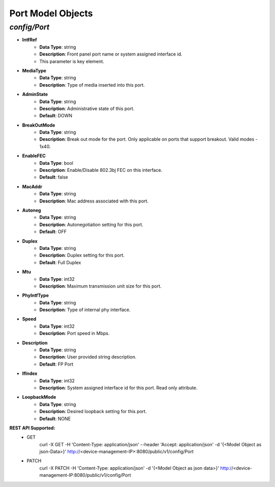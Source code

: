 Port Model Objects
============================================

*config/Port*
------------------------------------

- **IntfRef**
	- **Data Type**: string
	- **Description**: Front panel port name or system assigned interface id.
	- This parameter is key element.
- **MediaType**
	- **Data Type**: string
	- **Description**: Type of media inserted into this port.
- **AdminState**
	- **Data Type**: string
	- **Description**: Administrative state of this port.
	- **Default**: DOWN
- **BreakOutMode**
	- **Data Type**: string
	- **Description**: Break out mode for the port. Only applicable on ports that support breakout. Valid modes - 1x40.
- **EnableFEC**
	- **Data Type**: bool
	- **Description**: Enable/Disable 802.3bj FEC on this interface.
	- **Default**: false
- **MacAddr**
	- **Data Type**: string
	- **Description**: Mac address associated with this port.
- **Autoneg**
	- **Data Type**: string
	- **Description**: Autonegotiation setting for this port.
	- **Default**: OFF
- **Duplex**
	- **Data Type**: string
	- **Description**: Duplex setting for this port.
	- **Default**: Full Duplex
- **Mtu**
	- **Data Type**: int32
	- **Description**: Maximum transmission unit size for this port.
- **PhyIntfType**
	- **Data Type**: string
	- **Description**: Type of internal phy interface.
- **Speed**
	- **Data Type**: int32
	- **Description**: Port speed in Mbps.
- **Description**
	- **Data Type**: string
	- **Description**: User provided string description.
	- **Default**: FP Port
- **IfIndex**
	- **Data Type**: int32
	- **Description**: System assigned interface id for this port. Read only attribute.
- **LoopbackMode**
	- **Data Type**: string
	- **Description**: Desired loopback setting for this port.
	- **Default**: NONE


**REST API Supported:**
	- GET
		 curl -X GET -H 'Content-Type: application/json' --header 'Accept: application/json' -d '{<Model Object as json-Data>}' http://<device-management-IP>:8080/public/v1/config/Port
	- PATCH
		 curl -X PATCH -H 'Content-Type: application/json' -d '{<Model Object as json data>}'  http://<device-management-IP:8080/public/v1/config/Port


